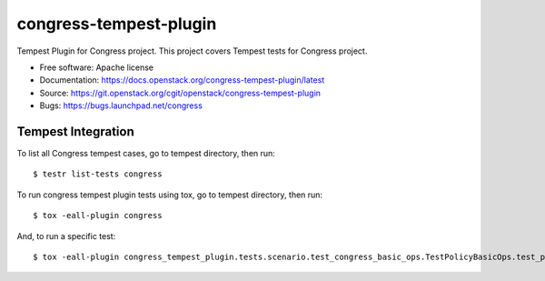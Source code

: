 ===============================
congress-tempest-plugin
===============================

Tempest Plugin for Congress project.
This project covers Tempest tests for Congress project.

* Free software: Apache license
* Documentation: https://docs.openstack.org/congress-tempest-plugin/latest
* Source: https://git.openstack.org/cgit/openstack/congress-tempest-plugin
* Bugs: https://bugs.launchpad.net/congress

Tempest Integration
-------------------

To list all Congress tempest cases, go to tempest directory, then run::

    $ testr list-tests congress

To run congress tempest plugin tests using tox, go to tempest directory, then run::

    $ tox -eall-plugin congress

And, to run a specific test::

    $ tox -eall-plugin congress_tempest_plugin.tests.scenario.test_congress_basic_ops.TestPolicyBasicOps.test_policy_basic_op

